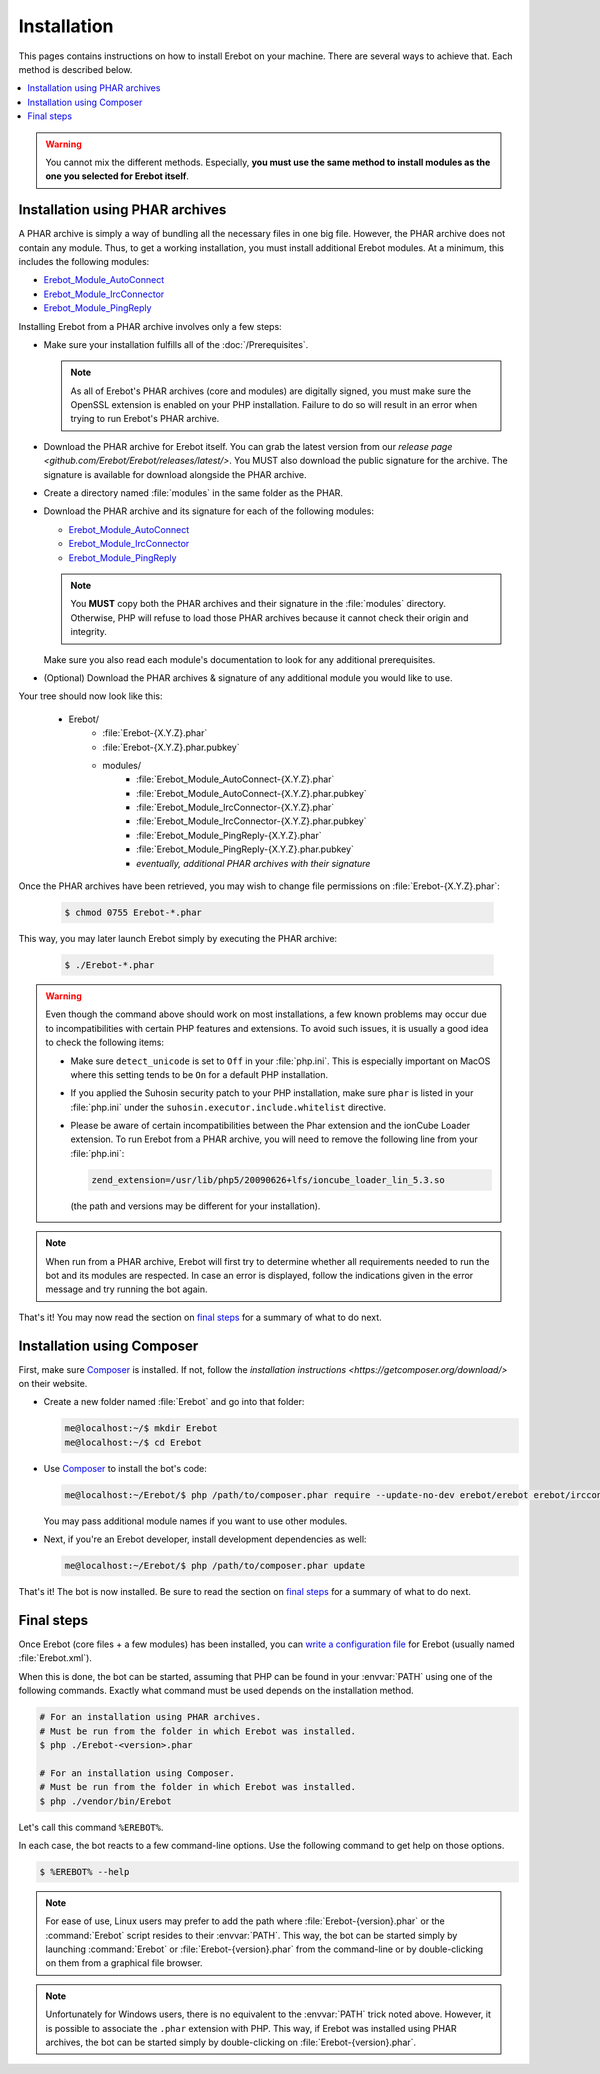 Installation
============

This pages contains instructions on how to install Erebot on your machine.
There are several ways to achieve that. Each method is described below.

..  contents:: :local:

..  warning::

    You cannot mix the different methods. Especially, **you must use the same
    method to install modules as the one you selected for Erebot itself**.

..  _`PHAR installation`:

Installation using PHAR archives
--------------------------------

A PHAR archive is simply a way of bundling all the necessary files in one big
file. However, the PHAR archive does not contain any module.
Thus, to get a working installation, you must install additional Erebot
modules. At a minimum, this includes the following modules:

-   `Erebot_Module_AutoConnect <./projects/autoconnect/>`__
-   `Erebot_Module_IrcConnector <./projects/ircconnector/>`__
-   `Erebot_Module_PingReply <./projects/pingreply/>`__

Installing Erebot from a PHAR archive involves only a few steps:

-   Make sure your installation fulfills all of the :doc:`/Prerequisites`.

    ..  note::

        As all of Erebot's PHAR archives (core and modules) are digitally
        signed, you must make sure the OpenSSL extension is enabled on your
        PHP installation. Failure to do so will result in an error when trying
        to run Erebot's PHAR archive.

-   Download the PHAR archive for Erebot itself. You can grab the latest
    version from our `release page <github.com/Erebot/Erebot/releases/latest/>`.
    You MUST also download the public signature for the archive.
    The signature is available for download alongside the PHAR archive.

-   Create a directory named :file:`modules` in the same folder as the PHAR.

-   Download the PHAR archive and its signature for each of the following
    modules:

    -   `Erebot_Module_AutoConnect <https://github.com/Erebot/Module_AutoConnect/releases/latest/>`__
    -   `Erebot_Module_IrcConnector <https://github.com/Erebot/Module_IrcConnector/releases/latest/>`__
    -   `Erebot_Module_PingReply <https://github.com/Erebot/Module_PingReply/releases/latest/>`__

    ..  note::

        You **MUST** copy both the PHAR archives and their signature in the
        :file:`modules` directory. Otherwise, PHP will refuse to load those
        PHAR archives because it cannot check their origin and integrity.

    Make sure you also read each module's documentation to look for any additional
    prerequisites.

-   (Optional) Download the PHAR archives & signature of any additional module
    you would like to use.

Your tree should now look like this:

    * Erebot/
        * :file:`Erebot-{X.Y.Z}.phar`
        * :file:`Erebot-{X.Y.Z}.phar.pubkey`
        * modules/
            * :file:`Erebot_Module_AutoConnect-{X.Y.Z}.phar`
            * :file:`Erebot_Module_AutoConnect-{X.Y.Z}.phar.pubkey`
            * :file:`Erebot_Module_IrcConnector-{X.Y.Z}.phar`
            * :file:`Erebot_Module_IrcConnector-{X.Y.Z}.phar.pubkey`
            * :file:`Erebot_Module_PingReply-{X.Y.Z}.phar`
            * :file:`Erebot_Module_PingReply-{X.Y.Z}.phar.pubkey`
            * *eventually, additional PHAR archives with their signature*

Once the PHAR archives have been retrieved, you may wish to change file
permissions on :file:`Erebot-{X.Y.Z}.phar`:

    ..  sourcecode:: bash

        $ chmod 0755 Erebot-*.phar

This way, you may later launch Erebot simply by executing the PHAR archive:

    ..  sourcecode:: bash

        $ ./Erebot-*.phar

..  warning::

    Even though the command above should work on most installations,
    a few known problems may occur due to incompatibilities with certain
    PHP features and extensions. To avoid such issues, it is usually a good
    idea to check the following items:

    -   Make sure ``detect_unicode`` is set to ``Off`` in your :file:`php.ini`.
        This is especially important on MacOS where this setting tends to be
        ``On`` for a default PHP installation.

    -   If you applied the Suhosin security patch to your PHP installation,
        make sure ``phar`` is listed in your :file:`php.ini` under the
        ``suhosin.executor.include.whitelist`` directive.

    -   Please be aware of certain incompatibilities between the Phar extension
        and the ionCube Loader extension. To run Erebot from a PHAR archive,
        you will need to remove the following line from your :file:`php.ini`:

        .. sourcecode:: ini

            zend_extension=/usr/lib/php5/20090626+lfs/ioncube_loader_lin_5.3.so

        (the path and versions may be different for your installation).

..  note::

    When run from a PHAR archive, Erebot will first try to determine whether
    all requirements needed to run the bot and its modules are respected.
    In case an error is displayed, follow the indications given in the error
    message and try running the bot again.

That's it! You may now read the section on `final steps`_ for a summary of
what to do next.


..  _`Composer installation`:

Installation using Composer
---------------------------

First, make sure `Composer`_ is installed. If not, follow
the `installation instructions <https://getcomposer.org/download/>`
on their website.

-   Create a new folder named :file:`Erebot` and go into that folder:

    ..  sourcecode:: bash

        me@localhost:~/$ mkdir Erebot
        me@localhost:~/$ cd Erebot

-   Use `Composer`_ to install the bot's code:

    ..  sourcecode:: bash

        me@localhost:~/Erebot/$ php /path/to/composer.phar require --update-no-dev erebot/erebot erebot/ircconnector-module erebot/pingreply-module erebot/autoconnect-module

    You may pass additional module names if you want to use other modules.

-   Next, if you're an Erebot developer, install development dependencies as well:

    ..  sourcecode:: bash

        me@localhost:~/Erebot/$ php /path/to/composer.phar update

That's it! The bot is now installed.
Be sure to read the section on `final steps`_ for a summary of what to do next.


Final steps
-----------

Once Erebot (core files + a few modules) has been installed, you can
`write a configuration file <Configuration.html>`_ for Erebot (usually named :file:`Erebot.xml`).

When this is done, the bot can be started, assuming that PHP can be found
in your :envvar:`PATH` using one of the following commands.
Exactly what command must be used depends on the installation method.

..  sourcecode:: bash

    # For an installation using PHAR archives.
    # Must be run from the folder in which Erebot was installed.
    $ php ./Erebot-<version>.phar

    # For an installation using Composer.
    # Must be run from the folder in which Erebot was installed.
    $ php ./vendor/bin/Erebot

Let's call this command ``%EREBOT%``.

In each case, the bot reacts to a few command-line options.
Use the following command to get help on those options.

..  sourcecode:: bash

    $ %EREBOT% --help

..  note::

    For ease of use, Linux users may prefer to add the path where
    :file:`Erebot-{version}.phar` or the :command:`Erebot` script resides to
    their :envvar:`PATH`. This way, the bot can be started simply by launching
    :command:`Erebot` or :file:`Erebot-{version}.phar` from the command-line
    or by double-clicking on them from a graphical file browser.

..  note::

    Unfortunately for Windows users, there is no equivalent to the
    :envvar:`PATH` trick noted above.
    However, it is possible to associate the ``.phar`` extension with PHP.
    This way, if Erebot was installed using PHAR archives, the bot can be
    started simply by double-clicking on :file:`Erebot-{version}.phar`.

..  _`Composer`:
    https://getcomposer.org/

.. vim: ts=4 et
